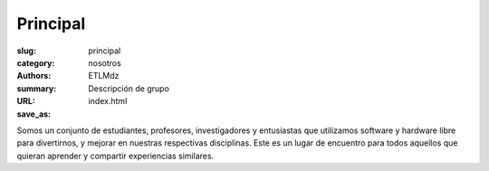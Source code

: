 Principal
#########

:slug: principal
:category: nosotros
:authors: ETLMdz
:summary: Descripción de grupo
:URL:
:save_as: index.html


Somos un conjunto de estudiantes, profesores, investigadores y entusiastas que utilizamos software y hardware libre para divertirnos, y mejorar en nuestras respectivas disciplinas. Este es un lugar de encuentro para todos aquellos que quieran aprender y compartir experiencias similares.

